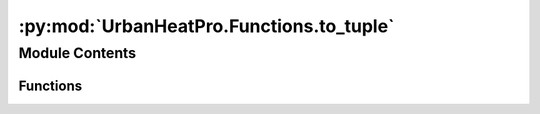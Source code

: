 :py:mod:`UrbanHeatPro.Functions.to_tuple`
=========================================

.. py:module:: UrbanHeatPro.Functions.to_tuple

.. autoapi-nested-parse::

   to_tuple.py
   A. Molar-Cruz @ TUM ENS



Module Contents
---------------


Functions
~~~~~~~~~

.. autoapisummary::

   UrbanHeatPro.Functions.to_tuple.building_use_to_tuple
   UrbanHeatPro.Functions.to_tuple.year_class_to_tuple
   UrbanHeatPro.Functions.to_tuple.size_class_to_tuple



.. py:function:: building_use_to_tuple(use)

   Map building use to tuple (use_int, use_str)

   :param use: building use as string or integer
   :returns: tuple (use_int, use_str)


.. py:function:: year_class_to_tuple(use_int, year_class_int)

   Map year class to tuple (year_class_int, year_class_str)

   :param use_int: building use as integer
   :param year_class_int: year class as integer
   :returns: tuple (year_class_int, year_class_str)


.. py:function:: size_class_to_tuple(use_int, size_class_int)

   Map size class to tuple (size_class_int, size_class_str)

   :param use_int: building use as integer
   :param size_class_int: size class as integer
   :returns: tuple (size_class_int, size_class_str)


